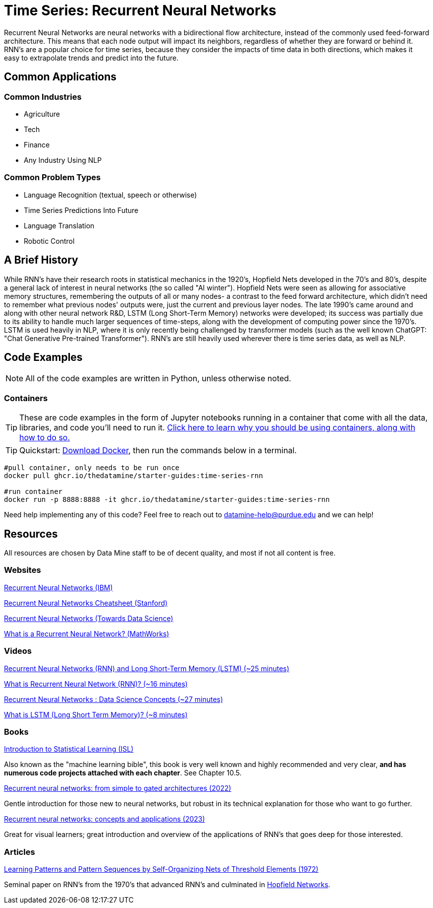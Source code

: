 = Time Series: Recurrent Neural Networks

Recurrent Neural Networks are neural networks with a bidirectional flow architecture, instead of the commonly used feed-forward architecture. This means that each node output will impact its neighbors, regardless of whether they are forward or behind it. RNN's are a popular choice for time series, because they consider the impacts of time data in both directions, which makes it easy to extrapolate trends and predict into the future.

== Common Applications

=== Common Industries

- Agriculture
- Tech
- Finance
- Any Industry Using NLP

=== Common Problem Types

- Language Recognition (textual, speech or otherwise)
- Time Series Predictions Into Future
- Language Translation
- Robotic Control

== A Brief History

While RNN's have their research roots in statistical mechanics in the 1920's, Hopfield Nets developed in the 70's and 80's, despite a general lack of interest in neural networks (the so called "AI winter"). Hopfield Nets were seen as allowing for associative memory structures, remembering the outputs of all or many nodes- a contrast to the feed forward architecture, which didn't need to remember what previous nodes' outputs were, just the current and previous layer nodes. The late 1990's came around and along with other neural network R&D, LSTM (Long Short-Term Memory) networks were developed; its success was partially due to its ability to handle much larger sequences of time-steps, along with the development of computing power since the 1970's. LSTM is used heavily in NLP, where it is only recently being challenged by transformer models (such as the well known ChatGPT: "Chat Generative Pre-trained Transformer"). RNN's are still heavily used wherever there is time series data, as well as NLP.

== Code Examples

NOTE: All of the code examples are written in Python, unless otherwise noted.

=== Containers

TIP: These are code examples in the form of Jupyter notebooks running in a container that come with all the data, libraries, and code you'll need to run it. https://the-examples-book.com/starter-guides/data-engineering/containers/using-data-mine-containers[Click here to learn why you should be using containers, along with how to do so.]

TIP: Quickstart: https://docs.docker.com/get-docker/[Download Docker], then run the commands below in a terminal. 

[source,bash]
----
#pull container, only needs to be run once
docker pull ghcr.io/thedatamine/starter-guides:time-series-rnn

#run container
docker run -p 8888:8888 -it ghcr.io/thedatamine/starter-guides:time-series-rnn
----

Need help implementing any of this code? Feel free to reach out to mailto:datamine-help@purdue.edu[datamine-help@purdue.edu] and we can help!

== Resources

All resources are chosen by Data Mine staff to be of decent quality, and most if not all content is free. 

=== Websites

https://www.ibm.com/topics/recurrent-neural-networks[Recurrent Neural Networks (IBM)]

https://stanford.edu/~shervine/teaching/cs-230/cheatsheet-recurrent-neural-networks[Recurrent Neural Networks Cheatsheet (Stanford)]

https://towardsdatascience.com/recurrent-neural-networks-rnns-3f06d7653a85[Recurrent Neural Networks (Towards Data Science)]

https://www.mathworks.com/discovery/rnn.html[What is a Recurrent Neural Network? (MathWorks)]

=== Videos

https://www.youtube.com/watch?v=WCUNPb-5EYI[Recurrent Neural Networks (RNN) and Long Short-Term Memory (LSTM) (~25 minutes)]

https://www.youtube.com/watch?v=Y2wfIKQyd1I[What is Recurrent Neural Network (RNN)? (~16 minutes)]

https://www.youtube.com/watch?v=DFZ1UA7-fxY[Recurrent Neural Networks : Data Science Concepts (~27 minutes)]

https://www.youtube.com/watch?v=b61DPVFX03I[What is LSTM (Long Short Term Memory)? (~8 minutes)]

=== Books

https://www.statlearning.com[Introduction to Statistical Learning (ISL)]

Also known as the "machine learning bible", this book is very well known and highly recommended and very clear, *and has numerous code projects attached with each chapter*. See Chapter 10.5.

https://purdue.primo.exlibrisgroup.com/permalink/01PURDUE_PUWL/uc5e95/alma99170200340801081[Recurrent neural networks: from simple to gated architectures (2022)]

Gentle introduction for those new to neural networks, but robust in its technical explanation for those who want to go further.

https://purdue.primo.exlibrisgroup.com/permalink/01PURDUE_PUWL/uc5e95/alma99170398531201081[Recurrent neural networks: concepts and applications (2023)]

Great for visual learners; great introduction and overview of the applications of RNN's that goes deep for those interested.

=== Articles

https://purdue.primo.exlibrisgroup.com/permalink/01PURDUE_PUWL/5imsd2/cdi_crossref_primary_10_1109_T_C_1972_223477[Learning Patterns and Pattern Sequences by Self-Organizing Nets of Threshold Elements (1972)]

Seminal paper on RNN's from the 1970's that advanced RNN's and culminated in https://en.wikipedia.org/wiki/Hopfield_network[Hopfield Networks].